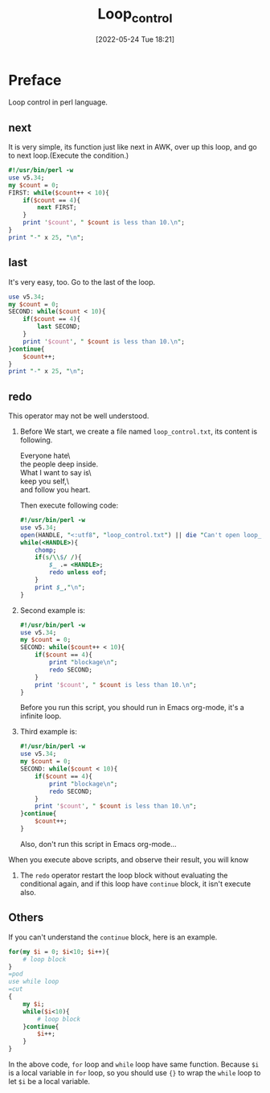 #+BLOG: myblog
#+POSTID: 187
#+DATE: [2022-05-24 Tue 18:21]
#+TITLE: Loop_control
#+CATEGORY: Perl
* Preface
Loop control in perl language.
** next
It is very simple, its function just like next in AWK, over up this loop, and go to next loop.(Execute the condition.)
#+begin_src perl :results output
#!/usr/bin/perl -w
use v5.34;
my $count = 0;
FIRST: while($count++ < 10){
    if($count == 4){
        next FIRST;
    }
    print '$count', " $count is less than 10.\n";
}
print "-" x 25, "\n";
#+end_src

** last
It's very easy, too. Go to the last of the loop.
#+begin_src perl :results output
use v5.34;
my $count = 0;
SECOND: while($count < 10){
    if($count == 4){
        last SECOND;
    }
    print '$count', " $count is less than 10.\n";
}continue{
    $count++;
}
print "-" x 25, "\n";
#+end_src

#+RESULTS:
: $count 0 is less than 10.
: $count 1 is less than 10.
: $count 2 is less than 10.
: $count 3 is less than 10.
: -------------------------

** redo
This operator may not be well understood.
1.  Before We start, we create a file named =loop_control.txt=, its content is following.
   #+begin_verse
Everyone hate\
the people deep inside.
What I want to say is\
keep you self,\
and follow you heart.
   #+end_verse
   Then execute following code:
   #+begin_src perl :results output
#!/usr/bin/perl -w
use v5.34;
open(HANDLE, "<:utf8", "loop_control.txt") || die "Can't open loop_control.txt";
while(<HANDLE>){
    chomp;
    if(s/\\$/ /){
        $_ .= <HANDLE>;
        redo unless eof;
    }
    print $_,"\n";
}
 #+end_src
2. Second example is:
   #+begin_src perl :results output
#!/usr/bin/perl -w
use v5.34;
my $count = 0;
SECOND: while($count++ < 10){
    if($count == 4){
        print "blockage\n";
        redo SECOND;
    }
    print '$count', " $count is less than 10.\n";
}
   #+end_src
   Before you run this script, you should run in Emacs org-mode, it's a infinite loop.
3. Third example is:
   #+begin_src perl :results output
#!/usr/bin/perl -w
use v5.34;
my $count = 0;
SECOND: while($count < 10){
    if($count == 4){
        print "blockage\n";
        redo SECOND;
    }
    print '$count', " $count is less than 10.\n";
}continue{
    $count++;
}
   #+end_src
   Also, don't run this script in Emacs org-mode...

When you execute above scripts, and observe their result, you will know
1. The ~redo~ operator restart the loop block without evaluating the conditional again, and if this loop have ~continue~ block, it isn't execute also.

** Others
If you can't understand the ~continue~ block, here is an example.
#+begin_src perl :results output
for(my $i = 0; $i<10; $i++){
    # loop block
}
=pod
use while loop
=cut
{
    my $i;
    while($i<10){
        # loop block
    }continue{
        $i++;
    }
}
#+end_src
In the above code, ~for~ loop and ~while~ loop have same function. Because ~$i~ is a local variable in ~for~ loop, so you should use ~{}~ to wrap the ~while~ loop to let ~$i~ be a local variable.
